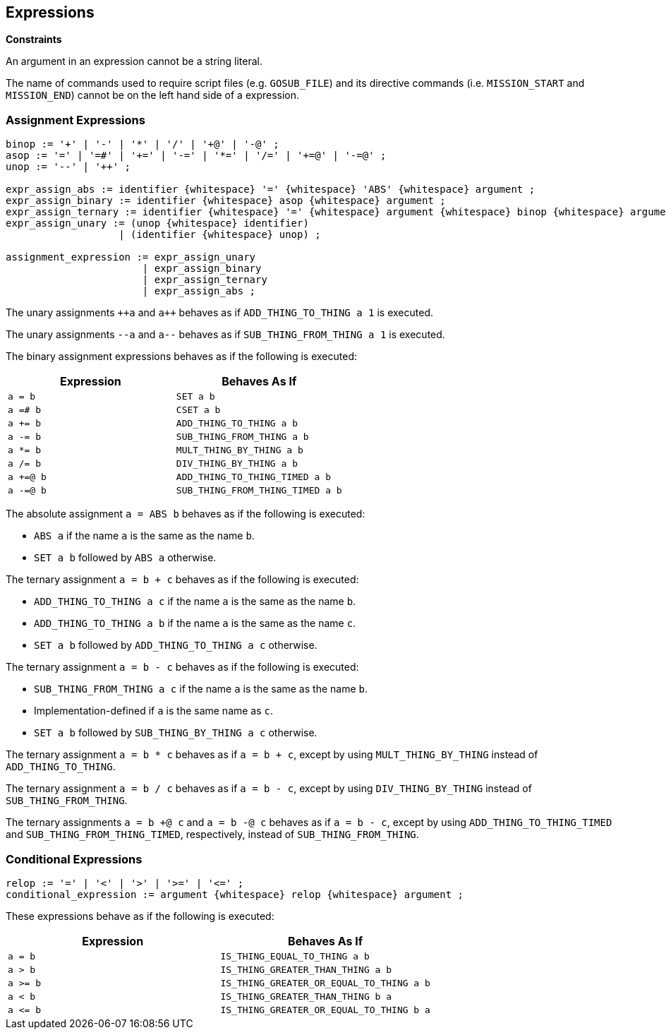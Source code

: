 == Expressions

*Constraints*

An argument in an expression cannot be a string literal.

The name of commands used to require script files (e.g. `GOSUB_FILE`) and its directive commands (i.e. `MISSION_START` and `MISSION_END`) cannot be on the left hand side of a expression.

=== Assignment Expressions

----
binop := '+' | '-' | '*' | '/' | '+@' | '-@' ;
asop := '=' | '=#' | '+=' | '-=' | '*=' | '/=' | '+=@' | '-=@' ;
unop := '--' | '++' ;

expr_assign_abs := identifier {whitespace} '=' {whitespace} 'ABS' {whitespace} argument ;
expr_assign_binary := identifier {whitespace} asop {whitespace} argument ;
expr_assign_ternary := identifier {whitespace} '=' {whitespace} argument {whitespace} binop {whitespace} argument ;
expr_assign_unary := (unop {whitespace} identifier)
                   | (identifier {whitespace} unop) ;

assignment_expression := expr_assign_unary
                       | expr_assign_binary
                       | expr_assign_ternary
                       | expr_assign_abs ;
----

The unary assignments `pass:c[++a]` and `pass:c[a++]` behaves as if `ADD_THING_TO_THING a 1` is executed.

The unary assignments `--a` and `a--`  behaves as if `SUB_THING_FROM_THING a 1` is executed.

The binary assignment expressions behaves as if the following is executed:

|===
| Expression | Behaves As If

| `a = b`
| `SET a b`

| `a =# b`
| `CSET a b`

| `a += b`
| `ADD_THING_TO_THING a b`

| `a -= b`
| `SUB_THING_FROM_THING a b`

| `a *= b`
| `MULT_THING_BY_THING a b`

| `a /= b`
| `DIV_THING_BY_THING a b`

| `a +=@ b`
| `ADD_THING_TO_THING_TIMED a b`

| `a -=@ b`
| `SUB_THING_FROM_THING_TIMED a b`
|===

The absolute assignment `a = ABS b` behaves as if the following is executed:

* `ABS a` if the name `a` is the same as the name `b`.
* `SET a b` followed by `ABS a` otherwise.

The ternary assignment `a = b + c` behaves as if the following is executed:

* `ADD_THING_TO_THING a c` if the name `a` is the same as the name `b`.
* `ADD_THING_TO_THING a b` if the name `a` is the same as the name `c`.
* `SET a b` followed by `ADD_THING_TO_THING a c` otherwise.

The ternary assignment `a = b - c` behaves as if the following is executed:

* `SUB_THING_FROM_THING a c` if the name `a` is the same as the name `b`.
* Implementation-defined if `a` is the same name as `c`.
* `SET a b` followed by `SUB_THING_BY_THING a c` otherwise.

The ternary assignment `a = b * c` behaves as if `a = b + c`, except by using `MULT_THING_BY_THING` instead of `ADD_THING_TO_THING`.

The ternary assignment `a = b / c` behaves as if `a = b - c`, except by using `DIV_THING_BY_THING` instead of `SUB_THING_FROM_THING`.

The ternary assignments `a = b +@ c` and `a = b -@ c` behaves as if `a = b - c`, except by using `ADD_THING_TO_THING_TIMED` and `SUB_THING_FROM_THING_TIMED`, respectively, instead of `SUB_THING_FROM_THING`.

=== Conditional Expressions

----
relop := '=' | '<' | '>' | '>=' | '<=' ;
conditional_expression := argument {whitespace} relop {whitespace} argument ;
----

These expressions behave as if the following is executed:

|===
| Expression | Behaves As If

| `a = b`
| `IS_THING_EQUAL_TO_THING a b`

| `a > b`
| `IS_THING_GREATER_THAN_THING a b`

| `a >= b`
| `IS_THING_GREATER_OR_EQUAL_TO_THING a b`

| `a < b`
| `IS_THING_GREATER_THAN_THING b a`

| `+a <= b+`
| `IS_THING_GREATER_OR_EQUAL_TO_THING b a`
|===

